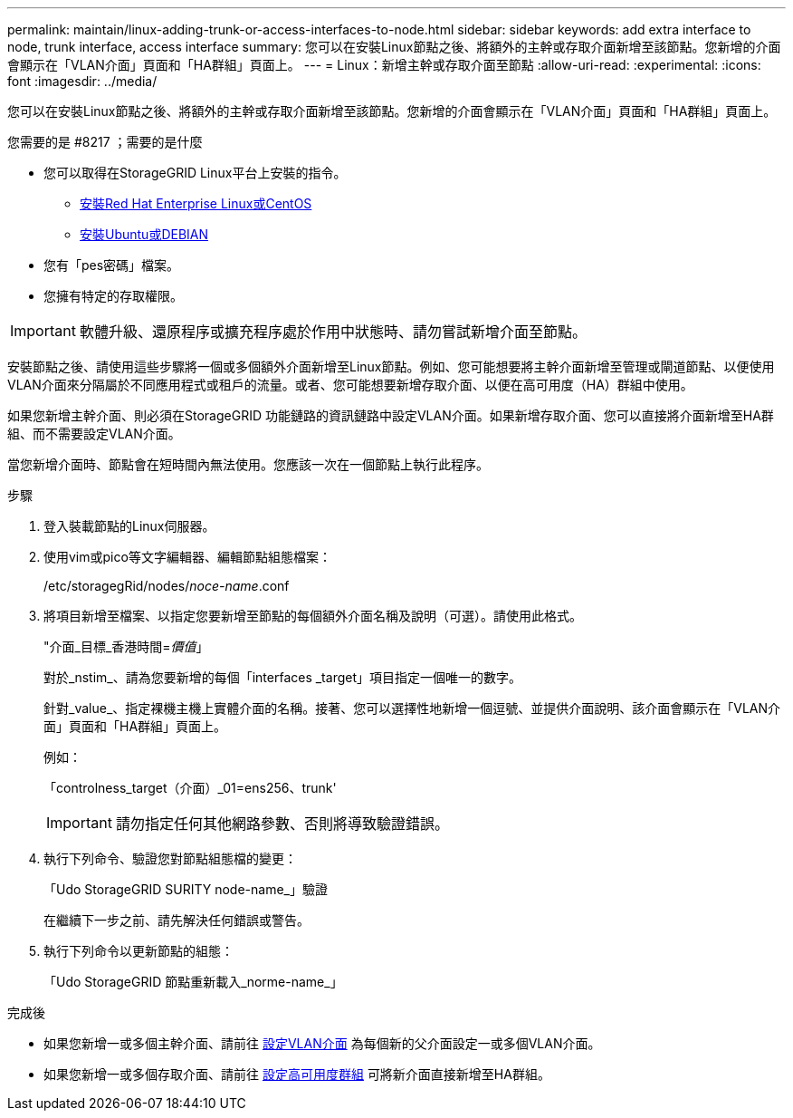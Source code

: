 ---
permalink: maintain/linux-adding-trunk-or-access-interfaces-to-node.html 
sidebar: sidebar 
keywords: add extra interface to node, trunk interface, access interface 
summary: 您可以在安裝Linux節點之後、將額外的主幹或存取介面新增至該節點。您新增的介面會顯示在「VLAN介面」頁面和「HA群組」頁面上。 
---
= Linux：新增主幹或存取介面至節點
:allow-uri-read: 
:experimental: 
:icons: font
:imagesdir: ../media/


[role="lead"]
您可以在安裝Linux節點之後、將額外的主幹或存取介面新增至該節點。您新增的介面會顯示在「VLAN介面」頁面和「HA群組」頁面上。

.您需要的是 #8217 ；需要的是什麼
* 您可以取得在StorageGRID Linux平台上安裝的指令。
+
** xref:../rhel/index.adoc[安裝Red Hat Enterprise Linux或CentOS]
** xref:../ubuntu/index.adoc[安裝Ubuntu或DEBIAN]


* 您有「pes密碼」檔案。
* 您擁有特定的存取權限。



IMPORTANT: 軟體升級、還原程序或擴充程序處於作用中狀態時、請勿嘗試新增介面至節點。

安裝節點之後、請使用這些步驟將一個或多個額外介面新增至Linux節點。例如、您可能想要將主幹介面新增至管理或閘道節點、以便使用VLAN介面來分隔屬於不同應用程式或租戶的流量。或者、您可能想要新增存取介面、以便在高可用度（HA）群組中使用。

如果您新增主幹介面、則必須在StorageGRID 功能鏈路的資訊鏈路中設定VLAN介面。如果新增存取介面、您可以直接將介面新增至HA群組、而不需要設定VLAN介面。

當您新增介面時、節點會在短時間內無法使用。您應該一次在一個節點上執行此程序。

.步驟
. 登入裝載節點的Linux伺服器。
. 使用vim或pico等文字編輯器、編輯節點組態檔案：
+
/etc/storagegRid/nodes/_noce-name_.conf

. 將項目新增至檔案、以指定您要新增至節點的每個額外介面名稱及說明（可選）。請使用此格式。
+
"介面_目標_香港時間=_價值_」

+
對於_nstim_、請為您要新增的每個「interfaces _target」項目指定一個唯一的數字。

+
針對_value_、指定裸機主機上實體介面的名稱。接著、您可以選擇性地新增一個逗號、並提供介面說明、該介面會顯示在「VLAN介面」頁面和「HA群組」頁面上。

+
例如：

+
「controlness_target（介面）_01=ens256、trunk'

+

IMPORTANT: 請勿指定任何其他網路參數、否則將導致驗證錯誤。

. 執行下列命令、驗證您對節點組態檔的變更：
+
「Udo StorageGRID SURITY node-name_」驗證

+
在繼續下一步之前、請先解決任何錯誤或警告。

. 執行下列命令以更新節點的組態：
+
「Udo StorageGRID 節點重新載入_norme-name_」



.完成後
* 如果您新增一或多個主幹介面、請前往 xref:../admin/configure-vlan-interfaces.html[設定VLAN介面] 為每個新的父介面設定一或多個VLAN介面。
* 如果您新增一或多個存取介面、請前往 xref:../admin/configure-high-availability-group.html[設定高可用度群組] 可將新介面直接新增至HA群組。

